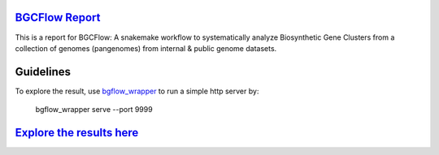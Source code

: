`BGCFlow Report`_
_________________

This is a report for BGCFlow: A snakemake workflow to systematically analyze Biosynthetic Gene Clusters from a collection of genomes (pangenomes) from internal & public genome datasets.

Guidelines
__________

To explore the result, use `bgflow_wrapper <https://github.com/matinnuhamunada/bgcflow_wrapper>`_ to run a simple http server by:

    bgflow_wrapper serve --port 9999

`Explore the results here <http://localhost:9999/data/processed/>`_
____________________________________________________________________

.. _BGCFlow: https://github.com/NBChub/bgcflow